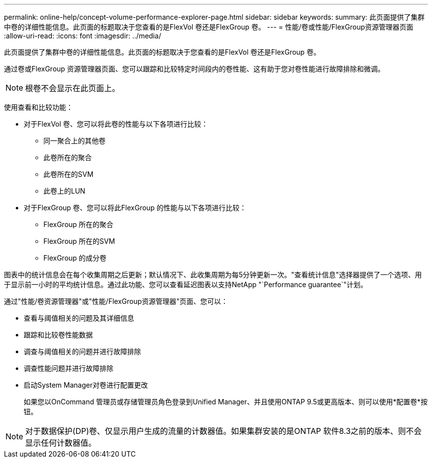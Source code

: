 ---
permalink: online-help/concept-volume-performance-explorer-page.html 
sidebar: sidebar 
keywords:  
summary: 此页面提供了集群中卷的详细性能信息。此页面的标题取决于您查看的是FlexVol 卷还是FlexGroup 卷。 
---
= 性能/卷或性能/FlexGroup资源管理器页面
:allow-uri-read: 
:icons: font
:imagesdir: ../media/


[role="lead"]
此页面提供了集群中卷的详细性能信息。此页面的标题取决于您查看的是FlexVol 卷还是FlexGroup 卷。

通过卷或FlexGroup 资源管理器页面、您可以跟踪和比较特定时间段内的卷性能、这有助于您对卷性能进行故障排除和微调。

[NOTE]
====
根卷不会显示在此页面上。

====
使用查看和比较功能：

* 对于FlexVol 卷、您可以将此卷的性能与以下各项进行比较：
+
** 同一聚合上的其他卷
** 此卷所在的聚合
** 此卷所在的SVM
** 此卷上的LUN


* 对于FlexGroup 卷、您可以将此FlexGroup 的性能与以下各项进行比较：
+
** FlexGroup 所在的聚合
** FlexGroup 所在的SVM
** FlexGroup 的成分卷




图表中的统计信息会在每个收集周期之后更新；默认情况下、此收集周期为每5分钟更新一次。"查看统计信息"选择器提供了一个选项、用于显示前一小时的平均统计信息。通过此功能、您可以查看延迟图表以支持NetApp "`Performance guarantee`"计划。

通过"性能/卷资源管理器"或"性能/FlexGroup资源管理器"页面、您可以：

* 查看与阈值相关的问题及其详细信息
* 跟踪和比较卷性能数据
* 调查与阈值相关的问题并进行故障排除
* 调查性能问题并进行故障排除
* 启动System Manager对卷进行配置更改
+
如果您以OnCommand 管理员或存储管理员角色登录到Unified Manager、并且使用ONTAP 9.5或更高版本、则可以使用*配置卷*按钮。



[NOTE]
====
对于数据保护(DP)卷、仅显示用户生成的流量的计数器值。如果集群安装的是ONTAP 软件8.3之前的版本、则不会显示任何计数器值。

====